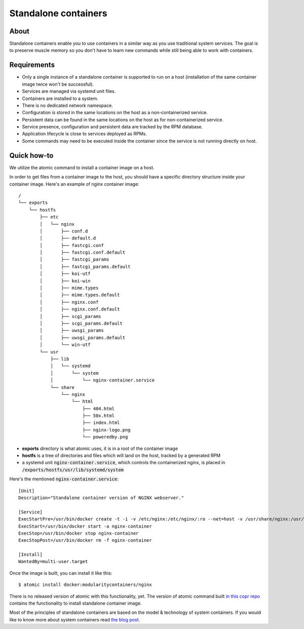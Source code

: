 Standalone containers
=====================


About
-----

Standalone containers enable you to use containers in a similar way as you use
traditional system services. The goal is to preserve muscle memory so you don't
have to learn new commands while still being able to work with containers.


Requirements
------------

- Only a single instance of a standalone container is supported to run on a
  host (installation of the same container image twice won't be successful).
- Services are managed via systemd unit files.
- Containers are installed to a system.
- There is no dedicated network namespace.
- Configuration is stored in the same locations on the host as a
  non-containerized service.
- Persistent data can be found in the same locations on the host as for
  non-containerized service.
- Service presence, configuration and persistent data are tracked by the RPM
  database.
- Application lifecycle is close to services deployed as RPMs.
- Some commands may need to be executed inside the container since the
  service is not running directly on host.


Quick how-to
------------

We utilize the atomic command to install a container image on a host.

In order to get files from a container image to the host, you should have a
specific directory structure inside your container image. Here's an example
of nginx container image:

::

    /
    └── exports
        └── hostfs
            ├── etc
            │   └── nginx
            │       ├── conf.d
            │       ├── default.d
            │       ├── fastcgi.conf
            │       ├── fastcgi.conf.default
            │       ├── fastcgi_params
            │       ├── fastcgi_params.default
            │       ├── koi-utf
            │       ├── koi-win
            │       ├── mime.types
            │       ├── mime.types.default
            │       ├── nginx.conf
            │       ├── nginx.conf.default
            │       ├── scgi_params
            │       ├── scgi_params.default
            │       ├── uwsgi_params
            │       ├── uwsgi_params.default
            │       └── win-utf
            └── usr
                ├── lib
                │   └── systemd
                │       └── system
                │           └── nginx-container.service
                └── share
                    └── nginx
                        └── html
                            ├── 404.html
                            ├── 50x.html
                            ├── index.html
                            ├── nginx-logo.png
                            └── poweredby.png


- **exports** directory is what atomic uses, it is in a root of the container
  image
- **hostfs** is a tree of directories and files which will land on the host,
  tracked by a generated RPM
- a systemd unit :code:`nginx-container.service`, which controls the
  containerized nginx, is placed in
  :code:`/exports/hostfs/usr/lib/systemd/system`

Here's the mentioned :code:`nginx-container.service`:

::

    [Unit]
    Description="Standalone container version of NGINX webserver."

    [Service]
    ExecStartPre=/usr/bin/docker create -t -i -v /etc/nginx:/etc/nginx/:ro --net=host -v /usr/share/nginx:/usr/share/nginx/:ro --name nginx-container modularitycontainers/nginx
    ExecStart=/usr/bin/docker start -a nginx-container
    ExecStop=/usr/bin/docker stop nginx-container
    ExecStopPost=/usr/bin/docker rm -f nginx-container

    [Install]
    WantedBy=multi-user.target


Once the image is built, you can install it like this:

::

    $ atomic install docker:modularitycontainers/nginx


There is no released version of atomic with this functionality, yet. The
version of atomic command built `in this copr repo
<https://copr.fedorainfracloud.org/coprs/ttomecek/atomic/>`__ contains the
functionality to install standalone container image.

Most of the principles of standalone containers are based on the model &
technology of system containers. If you would like to know more about system
containers read `the blog post
<http://www.projectatomic.io/blog/2016/09/intro-to-system-containers/>`__.
